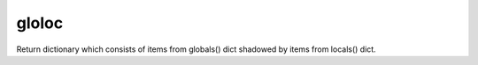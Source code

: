 gloloc
======
Return dictionary which consists of items from globals() dict shadowed by items from locals() dict.
